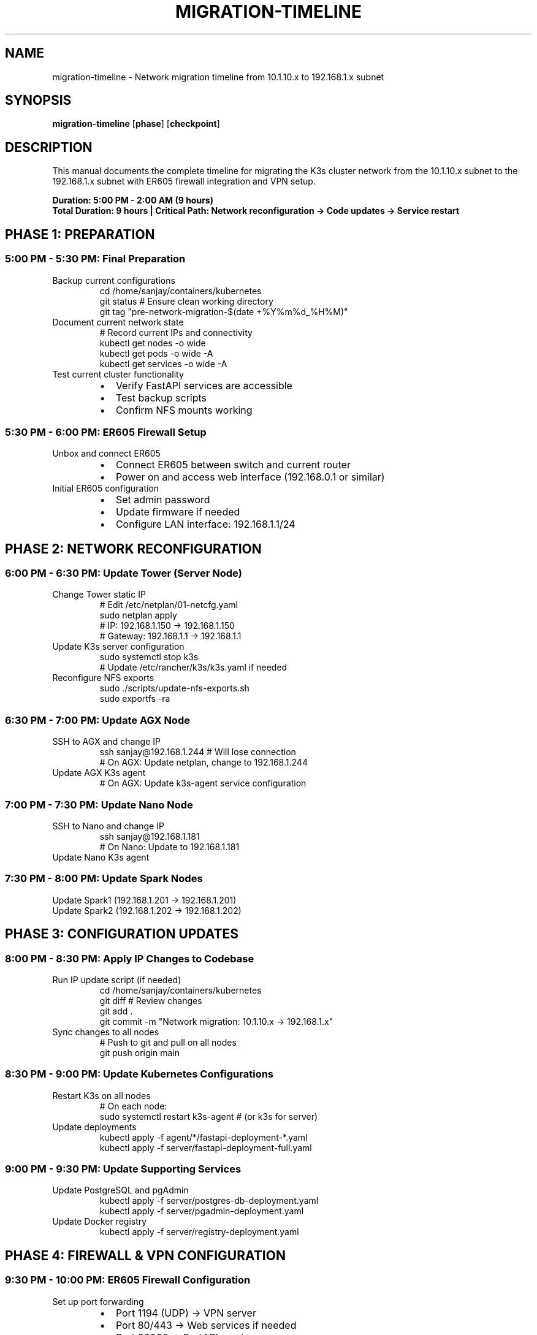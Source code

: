 .TH MIGRATION-TIMELINE 8 "Network Migration" "System Administration"
.SH NAME
migration-timeline \- Network migration timeline from 10.1.10.x to 192.168.1.x subnet
.SH SYNOPSIS
.B migration-timeline
.RB [ phase ]
.RB [ checkpoint ]
.SH DESCRIPTION
This manual documents the complete timeline for migrating the K3s cluster network from the 10.1.10.x subnet to the 192.168.1.x subnet with ER605 firewall integration and VPN setup.
.PP
.B Duration: 5:00 PM - 2:00 AM (9 hours)
.br
.B Total Duration: 9 hours | Critical Path: Network reconfiguration → Code updates → Service restart
.SH PHASE 1: PREPARATION
.SS 5:00 PM - 5:30 PM: Final Preparation
.TP
Backup current configurations
.nf
cd /home/sanjay/containers/kubernetes
git status  # Ensure clean working directory
git tag "pre-network-migration-$(date +%Y%m%d_%H%M)"
./backup_home.sh  # Full backup of current setup
.fi
.TP
Document current network state
.nf
# Record current IPs and connectivity
kubectl get nodes -o wide
kubectl get pods -o wide -A
kubectl get services -o wide -A
.fi
.TP
Test current cluster functionality
.RS
.IP \(bu 2
Verify FastAPI services are accessible
.IP \(bu
Test backup scripts
.IP \(bu
Confirm NFS mounts working
.RE
.SS 5:30 PM - 6:00 PM: ER605 Firewall Setup
.TP
Unbox and connect ER605
.RS
.IP \(bu 2
Connect ER605 between switch and current router
.IP \(bu
Power on and access web interface (192.168.0.1 or similar)
.RE
.TP
Initial ER605 configuration
.RS
.IP \(bu 2
Set admin password
.IP \(bu
Update firmware if needed
.IP \(bu
Configure LAN interface: 192.168.1.1/24
.RE
.SH PHASE 2: NETWORK RECONFIGURATION
.SS 6:00 PM - 6:30 PM: Update Tower (Server Node)
.TP
Change Tower static IP
.nf
# Edit /etc/netplan/01-netcfg.yaml
sudo netplan apply
# IP: 192.168.1.150 → 192.168.1.150
# Gateway: 192.168.1.1 → 192.168.1.1
.fi
.TP
Update K3s server configuration
.nf
sudo systemctl stop k3s
# Update /etc/rancher/k3s/k3s.yaml if needed
.fi
.TP
Reconfigure NFS exports
.nf
sudo ./scripts/update-nfs-exports.sh
sudo exportfs -ra
.fi
.SS 6:30 PM - 7:00 PM: Update AGX Node
.TP
SSH to AGX and change IP
.nf
ssh sanjay@192.168.1.244  # Will lose connection
# On AGX: Update netplan, change to 192.168.1.244
.fi
.TP
Update AGX K3s agent
.nf
# On AGX: Update k3s-agent service configuration
.fi
.SS 7:00 PM - 7:30 PM: Update Nano Node
.TP
SSH to Nano and change IP
.nf
ssh sanjay@192.168.1.181
# On Nano: Update to 192.168.1.181
.fi
.TP
Update Nano K3s agent
.SS 7:30 PM - 8:00 PM: Update Spark Nodes
.TP
Update Spark1 (192.168.1.201 → 192.168.1.201)
.TP
Update Spark2 (192.168.1.202 → 192.168.1.202)
.SH PHASE 3: CONFIGURATION UPDATES
.SS 8:00 PM - 8:30 PM: Apply IP Changes to Codebase
.TP
Run IP update script (if needed)
.nf
cd /home/sanjay/containers/kubernetes
./update_ips.sh "10.1.10" "192.168.1"
git diff  # Review changes
git add .
git commit -m "Network migration: 10.1.10.x → 192.168.1.x"
.fi
.TP
Sync changes to all nodes
.nf
# Push to git and pull on all nodes
git push origin main
.fi
.SS 8:30 PM - 9:00 PM: Update Kubernetes Configurations
.TP
Restart K3s on all nodes
.nf
# On each node:
sudo systemctl restart k3s-agent  # (or k3s for server)
.fi
.TP
Update deployments
.nf
kubectl apply -f agent/*/fastapi-deployment-*.yaml
kubectl apply -f server/fastapi-deployment-full.yaml
.fi
.SS 9:00 PM - 9:30 PM: Update Supporting Services
.TP
Update PostgreSQL and pgAdmin
.nf
kubectl apply -f server/postgres-db-deployment.yaml
kubectl apply -f server/pgadmin-deployment.yaml
.fi
.TP
Update Docker registry
.nf
kubectl apply -f server/registry-deployment.yaml
.fi
.SH PHASE 4: FIREWALL & VPN CONFIGURATION
.SS 9:30 PM - 10:00 PM: ER605 Firewall Configuration
.TP
Set up port forwarding
.RS
.IP \(bu 2
Port 1194 (UDP) → VPN server
.IP \(bu
Port 80/443 → Web services if needed
.IP \(bu
Port 30002 → FastAPI services
.RE
.TP
Configure firewall rules
.RS
.IP \(bu 2
Allow internal traffic
.IP \(bu
Block external access except VPN
.IP \(bu
Set up NAT rules
.RE
.SS 10:00 PM - 10:30 PM: OpenVPN Server Setup
.TP
Install OpenVPN on ER605
.RS
.IP \(bu 2
Use ER605's built-in OpenVPN server
.IP \(bu
Configure certificates
.IP \(bu
Set up user accounts
.RE
.TP
Generate client configurations
.RS
.IP \(bu 2
Create .ovpn files for remote access
.IP \(bu
Test VPN connectivity
.RE
.SS 10:30 PM - 11:00 PM: Security Hardening
.TP
Update firewall policies
.RS
.IP \(bu 2
Enable intrusion detection
.IP \(bu
Set up access time restrictions
.IP \(bu
Configure logging
.RE
.SH PHASE 5: TESTING & VALIDATION
.SS 11:00 PM - 11:30 PM: Cluster Connectivity Tests
.TP
Verify node connectivity
.nf
kubectl get nodes
kubectl get pods -A
.fi
.TP
Test FastAPI services
.nf
curl http://192.168.1.181:30002/health
curl http://192.168.1.244:30002/health
curl http://192.168.1.201:30002/health
curl http://192.168.1.202:30002/health
.fi
.SS 11:30 PM - 12:00 AM: External Access Testing
.TP
Test VPN connection
.RS
.IP \(bu 2
Connect from external network
.IP \(bu
Verify access to cluster services
.IP \(bu
Test port forwarding
.RE
.TP
Update external references
.RS
.IP \(bu 2
Update any external DNS if applicable
.IP \(bu
Test remote monitoring tools
.RE
.SS 12:00 AM - 12:30 AM: Backup System Validation
.TP
Test backup scripts
.nf
./backup_home.sh  # On each node
.fi
.TP
Verify NFS mounts
.nf
df -h | grep vmstore
.fi
.SS 12:30 AM - 1:00 AM: Performance & Monitoring
.TP
Monitor cluster health
.nf
kubectl top nodes
kubectl top pods
.fi
.TP
Test GPU workloads
.RS
.IP \(bu 2
Run GPU-intensive tasks
.IP \(bu
Monitor NVIDIA GPU usage
.RE
.SH PHASE 6: CLEANUP & DOCUMENTATION
.SS 1:00 AM - 1:30 AM: Final Validation
.TP
Run comprehensive tests
.nf
./scripts/validate-k3s-agent.sh  # On each node
.fi
.TP
Update documentation
.RS
.IP \(bu 2
Update IP addresses in README.md
.IP \(bu
Document new network topology
.IP \(bu
Update firewall rules documentation
.RE
.SS 1:30 AM - 2:00 AM: Backup & Sign-off
.TP
Final backup
.nf
./backup_home.sh
git add .
git commit -m "Post-migration: Final updates and documentation"
git push origin main
.fi
.TP
Create migration report
.RS
.IP \(bu 2
Document any issues encountered
.IP \(bu
Note performance improvements
.IP \(bu
Update runbooks with new IPs
.RE
.SH EMERGENCY ROLLBACK PLAN
If critical issues arise:
.TP
Immediate rollback
Change all devices back to 10.1.10.x IPs
.TP
Git rollback
\fBgit reset --hard HEAD~1\fR
.TP
K3s restart
\fBsudo systemctl restart k3s*\fR
.TP
Remove ER605
Connect devices directly to original router
.SH CRITICAL CHECKPOINTS
.TP
6:00 PM
All devices reachable on new IPs
.TP
8:00 PM
Codebase updated and committed
.TP
9:00 PM
Kubernetes services running
.TP
10:00 PM
VPN server operational
.TP
11:00 PM
External access confirmed
.TP
1:00 AM
All tests passing
.SH REQUIRED TOOLS & ACCESS
.TP
ER605 firewall unit
.TP
SSH access to all nodes
.TP
Admin access to ER605 web interface
.TP
Git repository access
.TP
kubectl access
.TP
OpenVPN client for testing
.SH SEE ALSO
.BR k3s (8),
.BR kubectl (1),
.BR netplan (5),
.BR openvpn (8)
.SH AUTHOR
Network Migration Team
.SH HISTORY
Migration completed successfully
.br
Duration: 5:00 PM - 2:00 AM (9 hours)